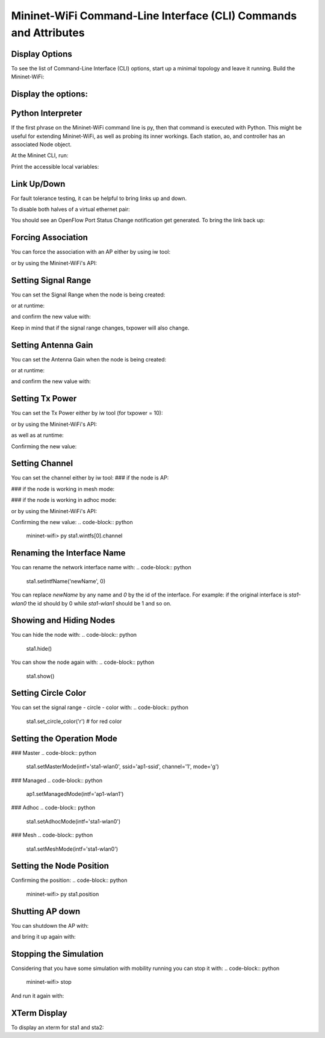 ************
Mininet-WiFi Command-Line Interface (CLI) Commands and Attributes
************

Display Options
===================

To see the list of Command-Line Interface (CLI) options, start up a minimal topology and leave it running. Build the Mininet-WiFi:

.. code-block:: python
    $ sudo mn --wifi


Display the options:
===================

.. code-block:: python
    mininet-wifi> help


Python Interpreter
===================
If the first phrase on the Mininet-WiFi command line is py, then that command is executed with Python. This might be useful for extending Mininet-WiFi, as well as probing its inner workings. Each station, ao, and controller has an associated Node object.

At the Mininet CLI, run:

.. code-block:: python
    mininet-wifi> py 'hello ' + 'world'


Print the accessible local variables:

.. code-block:: python
    mininet-wifi> py locals()


Link Up/Down
===================
For fault tolerance testing, it can be helpful to bring links up and down.

To disable both halves of a virtual ethernet pair:

.. code-block:: python
    mininet-wifi> link ap1 sta1 down


You should see an OpenFlow Port Status Change notification get generated. To bring the link back up:

.. code-block:: python
    mininet-wifi> link sta1 ap1 up


Forcing Association
===================

You can force the association with an AP either by using iw tool:

.. code-block:: python
    mininet-wifi> sta1 iw dev sta1-wlan0 connect new-ssid


or by using the Mininet-WiFi's API:

.. code-block:: python
    mininet-wifi> py sta1.setAssociation(ap1, intf='sta1-wlan0')


Setting Signal Range
===================
You can set the Signal Range when the node is being created:

.. code-block:: python
    net.addStation(... range=10)


or at runtime:

.. code-block:: python
    mininet-wifi> py sta1.setRange(10, intf='sta1-wlan0')


and confirm the new value with:

.. code-block:: python
    mininet-wifi> py sta1.wintfs[0].range


Keep in mind that if the signal range changes, txpower will also change.

Setting Antenna Gain
===================
You can set the Antenna Gain when the node is being created:

.. code-block:: python
    net.addStation(... antennaGain=10)


or at runtime:

.. code-block:: python
    mininet-wifi> py ap1.setAntennaGain(10, intf='ap1-wlan1')


and confirm the new value with:

.. code-block:: python
    mininet-wifi> py sta1.wintfs[0].antennaGain


Setting Tx Power
===================

You can set the Tx Power either by iw tool (for txpower = 10):

.. code-block:: python
    mininet-wifi> sta1 iw dev sta1-wlan0 set txpower fixed 1000


or by using the Mininet-WiFi's API:

.. code-block:: python
    net.addStation(... txpower=10)


as well as at runtime:

.. code-block:: python
    mininet-wifi> py ap1.setTxPower(10, intf='ap1-wlan1')


Confirming the new value:

.. code-block:: python
    mininet-wifi> py ap1.wintfs[0].txpower


Setting Channel
===================
You can set the channel either by iw tool:
### if the node is AP:

.. code-block:: python
    mininet-wifi> ap1 hostapd_cli -i ap1-wlan1 chan_switch 1 2412

### if the node is working in mesh mode:

.. code-block:: python
    mininet-wifi> sta1 iw dev sta1-mp0 set channel 1

### if the node is working in adhoc mode:

.. code-block:: python
    mininet-wifi> sta1 iw dev sta1-wlan0 ibss leave
    mininet-wifi> sta1-wlan0 ibss join adhocNet 2412 02:CA:FF:EE:BA:01

or by using the Mininet-WiFi's API:

.. code-block:: python
    mininet-wifi> py sta1.setChannel(1, intf='ap1-wlan1')


Confirming the new value:
.. code-block:: python
    mininet-wifi> py sta1.wintfs[0].channel


Renaming the Interface Name
===================

You can rename the network interface name with:
.. code-block:: python
    sta1.setIntfName('newName', 0)


You can replace `newName` by any name and `0` by the id of the interface. For example: if the original interface is `sta1-wlan0` the id should by 0 while `sta1-wlan1` should be 1 and so on.

Showing and Hiding Nodes
===================

You can hide the node with:
.. code-block:: python
    sta1.hide()


You can show the node again with:
.. code-block:: python
    sta1.show()


Setting Circle Color
===================
You can set the signal range - circle - color with:
.. code-block:: python
    sta1.set_circle_color('r')  # for red color


Setting the Operation Mode
===================

### Master
.. code-block:: python
    sta1.setMasterMode(intf='sta1-wlan0', ssid='ap1-ssid', channel='1', mode='g')


### Managed
.. code-block:: python
    ap1.setManagedMode(intf='ap1-wlan1')


### Adhoc
.. code-block:: python
    sta1.setAdhocMode(intf='sta1-wlan0')


### Mesh
.. code-block:: python
    sta1.setMeshMode(intf='sta1-wlan0')


Setting the Node Position
===================
.. code-block:: python
    mininet-wifi> py sta1.setPosition('10,10,0') # x=10, y=10, z=0


Confirming the position:
.. code-block:: python
    mininet-wifi> py sta1.position


Shutting AP down
===================
You can shutdown the AP with:

.. code-block:: python
    mininet-wifi> py ap1.stop_()

and bring it up again with:

.. code-block:: python
    mininet-wifi> py ap1.start_()


Stopping the Simulation
===================
Considering that you have some simulation with mobility running you can stop it with:
.. code-block:: python
    mininet-wifi> stop


And run it again with:

.. code-block:: python
    mininet-wifi> start


XTerm Display
===================
To display an xterm for sta1 and sta2:

.. code-block:: python
    mininet-wifi> xterm sta1 sta2